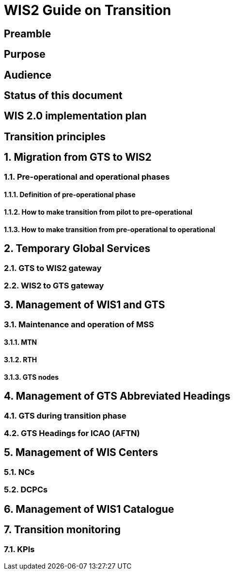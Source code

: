 = WIS2 Guide on Transition 

== Preamble 
== Purpose
== Audience
== Status of this document
== WIS 2.0 implementation plan
== Transition principles
:sectnums:
== Migration from GTS to WIS2
=== Pre-operational and operational phases
==== Definition of pre-operational phase  
==== How to make transition from pilot to pre-operational 
==== How to make transition from pre-operational to operational 
== Temporary Global Services 
=== GTS to WIS2 gateway 
=== WIS2 to GTS gateway  
== Management of WIS1 and GTS 
=== Maintenance and operation of MSS 
==== MTN 
==== RTH 
==== GTS nodes 
== Management of GTS Abbreviated Headings 
=== GTS during transition phase 
=== GTS Headings for ICAO (AFTN) 
== Management of WIS Centers 
=== NCs 
=== DCPCs 
== Management of WIS1 Catalogue 
== Transition monitoring 
=== KPIs 
